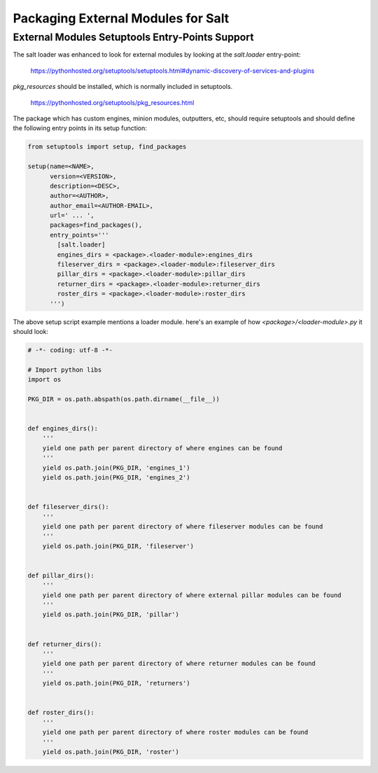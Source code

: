 ===============================================
Packaging External Modules for Salt
===============================================

External Modules Setuptools Entry-Points Support
================================================

The salt loader was enhanced to look for external modules by looking at the
`salt.loader` entry-point:

 https://pythonhosted.org/setuptools/setuptools.html#dynamic-discovery-of-services-and-plugins

`pkg_resources` should be installed, which is normally included in setuptools.

 https://pythonhosted.org/setuptools/pkg_resources.html

The package which has custom engines, minion modules, outputters, etc, should
require setuptools and should define the following entry points in its setup
function:

.. code-block:: python

    from setuptools import setup, find_packages

    setup(name=<NAME>,
	  version=<VERSION>,
	  description=<DESC>,
	  author=<AUTHOR>,
	  author_email=<AUTHOR-EMAIL>,
	  url=' ... ',
	  packages=find_packages(),
	  entry_points='''
	    [salt.loader]
	    engines_dirs = <package>.<loader-module>:engines_dirs
	    fileserver_dirs = <package>.<loader-module>:fileserver_dirs
	    pillar_dirs = <package>.<loader-module>:pillar_dirs
	    returner_dirs = <package>.<loader-module>:returner_dirs
	    roster_dirs = <package>.<loader-module>:roster_dirs
	  ''')


The above setup script example mentions a loader module. here's an example of
how `<package>/<loader-module>.py` it should look:

.. code-block:: python

    # -*- coding: utf-8 -*-

    # Import python libs
    import os

    PKG_DIR = os.path.abspath(os.path.dirname(__file__))


    def engines_dirs():
	'''
	yield one path per parent directory of where engines can be found
	'''
	yield os.path.join(PKG_DIR, 'engines_1')
	yield os.path.join(PKG_DIR, 'engines_2')


    def fileserver_dirs():
	'''
	yield one path per parent directory of where fileserver modules can be found
	'''
	yield os.path.join(PKG_DIR, 'fileserver')


    def pillar_dirs():
	'''
	yield one path per parent directory of where external pillar modules can be found
	'''
	yield os.path.join(PKG_DIR, 'pillar')


    def returner_dirs():
	'''
	yield one path per parent directory of where returner modules can be found
	'''
	yield os.path.join(PKG_DIR, 'returners')


    def roster_dirs():
	'''
	yield one path per parent directory of where roster modules can be found
	'''
	yield os.path.join(PKG_DIR, 'roster')
